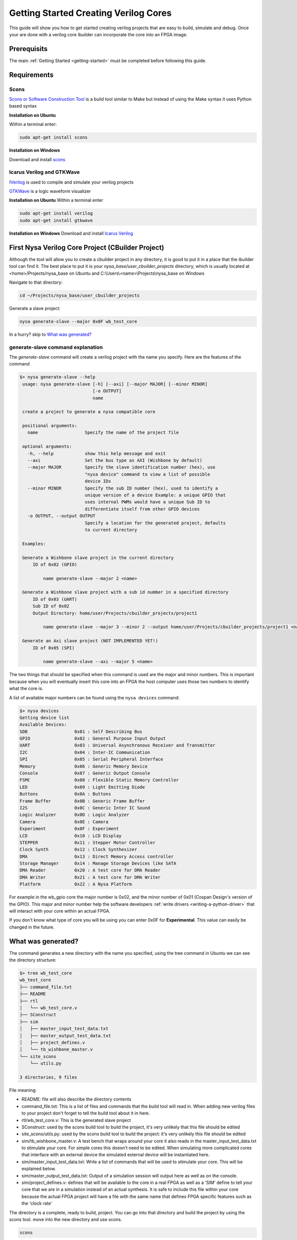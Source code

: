 .. _getting-started-cbuilder:

Getting Started Creating Verilog Cores
======================================

This guide will show you how to get started creating verilog projects that are easy to build, simulate and debug. Once your are done with a verilog core Ibuilder can incorporate the core into an FPGA image.

Prerequisits
------------

The main :ref:`Getting Started <getting-started>` must be completed before following this guide.


Requirements
------------

Scons
^^^^^
`Scons or Software Construction Tool <http://scons.org>`_ is a build tool similar to Make but instead of using the Make syntax it uses Python based syntax

**Installation on Ubuntu**

Within a terminal enter:

.. code-block:: bash

    sudo apt-get install scons

**Installation on Windows**

Download and install `scons <http://www.scons.org/download.php>`_

Icarus Verilog and GTKWave
^^^^^^^^^^^^^^^^^^^^^^^^^^
`IVerilog <http://iverilog.icarus.com>`_ is used to compile and simulate your verilog projects

`GTKWave <http://gtkwave.sourceforge.net>`_ is a logic waveform visualizer

**Installation on Ubuntu**
Within a terminal enter

.. code-block:: bash

    sudo apt-get install verilog
    sudo apt-get install gtkwave

**Installation on Windows**
Download and install `Icarus Verilog <http://bleyer.org/icarus>`_


First Nysa Verilog Core Project (CBuilder Project)
--------------------------------------------------
Although the tool will allow you to create a cbuilder project in any directory, it is good to put it in a place that the ibuilder tool can find it. The best place to put it is your *nysa_base/user_cbuilder_projects* directory, which is usually located at <home>/Projects/nysa_base on Ubuntu and C:\\Users\\<name>\\Projects\\nysa_base on Windows

Navigate to that directory:

.. code-block:: bash

    cd ~/Projects/nysa_base/user_cbuilder_projects

Generate a slave project:

.. code-block:: bash

    nysa generate-slave --major 0x0F wb_test_core


In a hurry? skip to `What was generated?`_

.. rst-class:: html-toggle

generate-slave command explanation
^^^^^^^^^^^^^^^^^^^^^^^^^^^^^^^^^^

The *generate-slave* command will create a verilog project with the name you specify. Here are the features of the command

.. code-block:: bash

   $> nysa generate-slave --help
    usage: nysa generate-slave [-h] [--axi] [--major MAJOR] [--minor MINOR]
                               [-o OUTPUT]
                               name

    create a project to generate a nysa compatible core

    positional arguments:
      name                  Specify the name of the project file

    optional arguments:
      -h, --help            show this help message and exit
      --axi                 Set the bus type as AXI (Wishbone by default)
      --major MAJOR         Specify the slave identification number (hex), use
                            "nysa device" command to view a list of possible
                            device IDs
      --minor MINOR         Specify the sub ID number (hex), used to identify a
                            unique version of a device Example: a unique GPIO that
                            uses internal PWMs would have a unique Sub ID to
                            differentiate itself from other GPIO devices
      -o OUTPUT, --output OUTPUT
                            Specify a location for the generated project, defaults
                            to current directory

    Examples:

    Generate a Wishbone slave project in the current directory
        ID of 0x02 (GPIO)

            name generate-slave --major 2 <name>

    Generate a Wishbone slave project with a sub id number in a specified directory
        ID of 0x03 (UART)
        Sub ID of 0x02
        Output Directory: home/user/Projects/cbuilder_projects/project1

            name generate-slave --major 3 --minor 2 --output home/user/Projects/cbuilder_projects/project1 <name>

    Generate an Axi slave project (NOT IMPLEMENTED YET!)
        ID of 0x05 (SPI)

            name generate-slave --axi --major 5 <name>


The two things that should be specified when this command is used are the major and minor numbers. This is important because when you will eventually insert this core into an FPGA the host computer uses those two numbers to identify what the core is.

A list of available major numbers can be found using the ``nysa devices`` command:

.. code-block:: bash

    $> nysa devices
    Getting device list
    Available Devices:
    SDB                  0x01 : Self Describing Bus
    GPIO                 0x02 : General Purpose Input Output
    UART                 0x03 : Universal Asynchronous Receiver and Transmitter
    I2C                  0x04 : Inter-IC Communication
    SPI                  0x05 : Serial Peripheral Interface
    Memory               0x06 : Generic Memory Device
    Console              0x07 : Generic Output Console
    FSMC                 0x08 : Flexible Static Memory Controller
    LED                  0x09 : Light Emitting Diode
    Buttons              0x0A : Buttons
    Frame Buffer         0x0B : Generic Frame Buffer
    I2S                  0x0C : Generic Inter IC Sound
    Logic Analyzer       0x0D : Logic Analyzer
    Camera               0x0E : Camera
    Experiment           0x0F : Experiment
    LCD                  0x10 : LCD Display
    STEPPER              0x11 : Stepper Motor Controller
    Clock Synth          0x12 : Clock Synthesizer
    DMA                  0x13 : Direct Memory Access controller
    Storage Manager      0x14 : Manage Storage Devices like SATA
    DMA Reader           0x20 : A test core for DMA Reader
    DMA Writer           0x21 : A test core for DMA Writer
    Platform             0x22 : A Nysa Platform


For example in the wb_gpio core the major number is 0x02, and the minor number of 0x01 (Cospan Design's version of the GPIO). This major and minor number help the software developers :ref:`write drivers <writing-a-python-driver>` that will interact with your core within an actual FPGA.

If you don't know what type of core you will be using you can enter 0x0F for **Experimental**. This value can easily be changed in the future.


What was generated?
-------------------

The command generates a new directory with the name you specified, using the tree command in Ubuntu we can see the directory structure:

.. code-block:: bash

    $> tree wb_test_core
    wb_test_core
    ├── command_file.txt
    ├── README
    ├── rtl
    │   └── wb_test_core.v
    ├── SConstruct
    ├── sim
    │   ├── master_input_test_data.txt
    │   ├── master_output_test_data.txt
    │   ├── project_defines.v
    │   └── tb_wishbone_master.v
    └── site_scons
        └── utils.py

    3 directories, 9 files


File meaning:

* README: file will also describe the directory contents
* command_file.txt: This is a list of files and commands that the build tool will read in. When adding new verilog files to your project don't forget to tell the build tool about it in here.
* rtl/wb_test_core.v: This is the generated slave project
* SConstruct: used by the scons build tool to build the project, it's very unlikely that this file should be edited
* site_scons/utils.py: used by the scons build tool to build the project: it's very unlikely this file should be edited
* sim/tb_wishbone_master.v: A test bench that wraps around your core it also reads in the master_input_test_data.txt to stimulate your core. For simple cores this doesn't need to be edited. When simulating more complicated cores that interface with an external device the simulated external device will be instantiated here.
* sim/master_input_test_data.txt: Write a list of commands that will be used to stimulate your core. This will be explained below.
* sim/master_output_test_data.txt: Output of a simulation session will output here as well as on the console.
* sim/project_defines.v: defines that will be available to the core in a real FPGA as well as a 'SIM' define to tell your core that we are in a simulation instead of an actual synthesis. It is safe to include this file within your core because the actual FPGA project will have a file with the same name that defines FPGA specific features such as the 'clock rate'

The directory is a complete, ready to build, project. You can go into that directory and build the project by using the scons tool. move into the new directory and use scons.

.. code-block:: bash

    scons


You will see this:

.. code-block:: bash

    $> scons
    scons: Reading SConscript files ...
    Fixing verilog Paths...
    scons: done reading SConscript files.
    scons: Building targets ...
    iverilog -odesign.sim -ctemp.txt
    scons: done building targets.


**What was built?**

The output of this build is ready to simulate design.sim project. To simulate use the following command

.. code-block:: bash

    scons sim

You will see this:

.. code-block:: bash

    $> scons sim
    scons: Reading SConscript files ...
    Fixing verilog Paths...
    scons: done reading SConscript files.
    scons: Building targets ...
    iverilog -odesign.sim -ctemp.txt
    vvp -n design.sim
    VCD info: dumpfile design.vcd opened for output.
    ADDR: 00000000 user wrote 00000001
    ADDR: 00000001 user wrote 0000000a
    ADDR: 00000002 user wrote 0000000b
    user read 00000000
    user read 00000001
    user read 00000002
    user read 00000000
    scons: done building targets.


The tool rebuilt the project then execute the simulation command ``vvp -n design.sim``. The tb_wishbone_master.v file opened up the master_input_test_data.txt and executed the commands. This allows you to write test benches much faster than if you were to write raw verilog test benches.

master_input_test_data\.txt
^^^^^^^^^^^^^^^^^^^^^^^^^^^

Here is the master_input_test_data.txt

.. code-block:: bash

    #Command Format:
    #[Data Count]:[Flags,Command]:[Periph Device, Address]:[Data(ignored for reads)]

    #Ping
    00000000:00000000:12345678:FEDCBA98

    #Write one peice of data to the peripheral device 1, address 0, data 1
    00000000:00000001:01000000:00000001

    #Write three peices of data to the peripheral device 1, address 1, data A, B, C
    00000003:00000001:01000001:0000000A
    0000000B
    0000000C
    0000000D

    #Read one peice of data from peripheal 1 address 0
    00000000:00000002:01000000:00000000

    #Read two peices of data from peripheral 1 address 1 (Data is a filler)
    00000002:00000002:01000001:00000000

    #Sleep
    00000008

    #Read one (1 and 0 are the same for data count) from peripheral 1 address 0
    00000001:00000002:01000000:00000000


And line starting with '#' are comments and will be ignored.

The command is broken down into four blocks

[Data Count]:[Flags,Command]:[Periph Device, Address]:[Data(ignored for reads)]

* Data Count: Number of 32-bit words to read/write to the device NOTE: 0 and 1 are the same
* Commands:
    * Flags: These are modifiers to the commands, flags like auto increment the address
    * Commands:
        * 0: Ping
        * 1: Write to the core
        * 2: Read from the core
* Address: Only useful for both read and write but a value must be put in here for the ping command
    * Peripheral address: This is the location of your core on the bus, normally enter 01 here because the core is the 2nd device on the bus.
    * Address within your core: You access your cores using addresses, Address 0x000000 will address the first address within your core.
* Data: Although this is only useful for write, a value must be put in for both read and ping, when more than one 32-bit value is written use the following lines to add more data

**Note About Sleep**: Sometimes you will want your core to process data for a number of clock cycles, adding a numeric value outside of a command will tell the simulator to let the core process for the specified number of cycles.


Waveforms
^^^^^^^^^

It helps a lot to visualize the waveforms. Use GTKWave to visualize the logic waveforms with the following command:

.. code-block:: bash

    nysa wave

A new GTKWave window should open up in the background.

.. image:: images/gtkwave.png



How to modify the core
----------------------

The slave cores generate are simple wishbone slaves. It is designed to process commands that a wishbone master will send it. The entire set of commands are read and write.

Writing to the core
^^^^^^^^^^^^^^^^^^^

When we ran the simulation above we saw these lines towards the end:

.. code-block:: bash

    ...
    ADDR: 00000000 user wrote 00000001
    ADDR: 00000001 user wrote 0000000a
    ADDR: 00000002 user wrote 0000000b
    user read 00000000
    user read 00000001
    user read 00000002
    user read 00000000
    ...

The first three lines:

.. code-block:: bash

    ...
    ADDR: 00000000 user wrote 00000001
    ADDR: 00000001 user wrote 0000000a
    ADDR: 00000002 user wrote 0000000b
    ...

are result from a write that was initiated in the sim/master_input_test_data.txt

.. code-block:: bash

    ...
    #Write one peice of data to the peripheral device 1, address 0, data 1
    00000000:00000001:01000000:00000001

    #Write three peices of data to the peripheral device 1, address 1, data A, B, C
    00000003:00000001:01000001:0000000A
    0000000B
    0000000C
    0000000D
    ...


Inside the wb_test_core/rtl/wb_test_core.v the core processed those commands here

.. code-block:: verilog

    ...
    //After the port declaration

    //Local Parameters
    localparam     ADDR_0  = 32'h00000000;
    localparam     ADDR_1  = 32'h00000001;
    localparam     ADDR_2  = 32'h00000002;

    //Down a little more in the files
    ...
    //write request
    case (i_wbs_adr)
      ADDR_0: begin
        //writing something to address 0
        //do something

        //NOTE THE FOLLOWING LINE IS AN EXAMPLE
        //  THIS IS WHAT THE USER WILL READ FROM ADDRESS 0
        $display("ADDR: %h user wrote %h", i_wbs_adr, i_wbs_dat);
      end
      ADDR_1: begin
        //writing something to address 1
        //do something

        //NOTE THE FOLLOWING LINE IS AN EXAMPLE
        //  THIS IS WHAT THE USER WILL READ FROM ADDRESS 0
        $display("ADDR: %h user wrote %h", i_wbs_adr, i_wbs_dat);
      end
      ADDR_2: begin
        //writing something to address 3
        //do something

        //NOTE THE FOLLOWING LINE IS AN EXAMPLE
        //  THIS IS WHAT THE USER WILL READ FROM ADDRESS 0
        $display("ADDR: %h user wrote %h", i_wbs_adr, i_wbs_dat);
      end
      //add as many ADDR_X you need here
      default: begin
      end
    endcase
    ...


Notice how 0x0000000C and 0x0000000D were ignored, this is because there is no case to process these commands

The first single write command wrote to address 0x00 of this 2nd slave (Slave ID 1) on the perpheral bus. inside wb_test_core.v the condition ADDR_0 was found and the simulation task ``$display("ADDR: %h user wrote %h", i_wbs_adr, i_wbs_dat);`` resulted in the values printed to the screen.

When writing a core that talks to a host computer, this is where the core would receive values from the host.



Reading from the core
^^^^^^^^^^^^^^^^^^^^^

The last four lines of the simulation file show four reads from the core

.. code-block:: bash

    ...
    user read 00000000
    user read 00000001
    user read 00000002
    user read 00000000
    ...


These commands were a result of the read requests issued within the master_input_test_data.txt file

.. code-block:: bash

    #Read one peice of data from peripheal 1 address 0
    00000000:00000002:01000000:00000000

    #Read two peices of data from peripheral 1 address 1 (Data is a filler)
    00000002:00000002:01000001:00000000

    #Sleep
    00000008

    #Read one (1 and 0 are the same for data count) from peripheral 1 address 0
    00000001:00000002:01000000:00000000




Here is where the reads occur within wb_test_core.v

.. code-block:: verilog

    //After the port declaration

    //Local Parameters
    localparam     ADDR_0  = 32'h00000000;
    localparam     ADDR_1  = 32'h00000001;
    localparam     ADDR_2  = 32'h00000002;

    //Down a little more in the files
    ...
    //read request
    case (i_wbs_adr)
      ADDR_0: begin
        //reading something from address 0
        //NOTE THE FOLLOWING LINE IS AN EXAMPLE
        //  THIS IS WHAT THE USER WILL READ FROM ADDRESS 0
        $display("user read %h", ADDR_0);
        o_wbs_dat <= ADDR_0;
      end
      ADDR_1: begin
        //reading something from address 1
        //NOTE THE FOLLOWING LINE IS AN EXAMPLE
        //  THIS IS WHAT THE USER WILL READ FROM ADDRESS 0
        $display("user read %h", ADDR_1);
        o_wbs_dat <= ADDR_1;
      end
      ADDR_2: begin
        //reading soething from address 2
        //NOTE THE FOLLOWING LINE IS AN EXAMPLE
        //  THIS IS WHAT THE USER WILL READ FROM ADDRESS 0
        $display("user read %h", ADDR_2);
        o_wbs_dat <= ADDR_2;
      end
      //add as many ADDR_X you need here
      default: begin
      end
    endcase
    ...




Modify the code
^^^^^^^^^^^^^^^

As a first edit we can make a 32-bit register that will store a value obtained when the user writes data to address 0x00 then return that same value to the user when they read address 0x00

on line 94 add the line:

.. code-block:: verilog

    reg     [31:0]  my_data;

it should look like this afterwards:

.. code-block:: verilog

    ...
    //Local Registers/Wires
    reg     [31:0]  my_data;
    //Submodules
    //Asynchronous Logic
    //Synchronous Logic

    always @ (posedge clk) begin
      if (rst) begin
    ...

Initialize the register when a reset occurs at line 

.. code-block:: verilog

    my_data   <=  32'h0;

It should look like this afterwards:

.. code-block:: verilog

    ...
    always @ (posedge clk) begin
      if (rst) begin
        o_wbs_dat <= 32'h0;
        o_wbs_ack <= 0;
        o_wbs_int <= 0;
        my_data   <=  32'h0;
      end

      else begin
    ...

Put the data that is read into address 0 into the new register 'my_data'

On line 126

.. code-block:: verilog

    ...
    my_data   <=  i_wbs_dat; 
    ...

It should look like this afterwards:

.. code-block:: verilog

    ...
    case (i_wbs_adr)
      ADDR_0: begin
        //writing something to address 0
        //do something

        //NOTE THE FOLLOWING LINE IS AN EXAMPLE
        //  THIS IS WHAT THE USER WILL READ FROM ADDRESS 0
        $display("ADDR: %h user wrote %h", i_wbs_adr, i_wbs_dat);
        my_data   <=  i_wbs_dat; 
      end
      ADDR_1: begin
    ...

Finally, return the data back to the host when the host requests data from address 0x00

On line 157 comment out ``o_wbs_dat <= ADDR_0;`` and replace it with the following:

.. code-block:: verilog

    ...
    o_wbs_dat <= my_data;
    $display("user read from my_data: %h", my_data);
    ...

The code should look like this:

.. code-block:: verilog

    ...
    //read request
    case (i_wbs_adr)
      ADDR_0: begin
        //reading something from address 0
        //NOTE THE FOLLOWING LINE IS AN EXAMPLE
        //  THIS IS WHAT THE USER WILL READ FROM ADDRESS 0
        $display("user read %h", ADDR_0);
        //o_wbs_dat <= ADDR_0;
        o_wbs_dat <= my_data;
        $display("user read from my_data: %h", my_data);
      end
      ADDR_1: begin
        //reading something from address 1
    ...
 

Now to test it out go to the console and enter the simulation command:

.. code-block:: bash

    nysa sim

and you should see this

.. code-block:: bash

    $> nysa sim

    scons: Reading SConscript files ...
    Fixing verilog Paths...
    scons: done reading SConscript files.
    scons: Building targets ...
    iverilog -odesign.sim -ctemp.txt
    vvp -n design.sim
    VCD info: dumpfile design.vcd opened for output.
    ADDR: 00000000 user wrote 00000001  <= Writing to my_data!
    ADDR: 00000001 user wrote 0000000a
    ADDR: 00000002 user wrote 0000000b
    user read 00000000
    user read from my_data: 00000001    <= Reading from my_data!
    user read 00000001
    user read 00000002
    user read 00000000
    user read from my_data: 00000001    <= Reading from my data again!!1
    scons: done building targets.

If you want to change the data that is being written to the core modify master_input_test_data.txt on line 8

.. code-block:: bash

    #Write one peice of data to the peripheral device 1, address 0, data 1
    00000000:00000001:01000000:01234567

and the simulation output should change to:

.. code-block:: bash

    scons: Reading SConscript files ...
    Fixing verilog Paths...
    scons: done reading SConscript files.
    scons: Building targets ...
    iverilog -odesign.sim -ctemp.txt
    vvp -n design.sim
    VCD info: dumpfile design.vcd opened for output.
    ADDR: 00000000 user wrote 01234567
    ADDR: 00000001 user wrote 0000000a
    ADDR: 00000002 user wrote 0000000b
    user read 00000000
    user read from my_data: 01234567
    user read 00000001
    user read 00000002
    user read 00000000
    user read from my_data: 01234567
    scons: done building targets.



To visualize this we can open up a gtkwave session:

.. code-block:: bash

    scons wave

and find the write sequence

.. image:: images/gtkwave_write_my_data.png

and the read sequence

.. image:: images/gtkwave_read_my_data.png



Conclusion
----------

This verilog core is an introduction on how to get started developing cores for Nysa. This core can also be used in other wishbone based projects.


The great thing about this core is that it is also ready to be used within an FPGA project. in the getting started manual 'Getting started with Ibuilder' I'll cover how to move this core to an actual FPGA image, then proceed to interfacing with that core using 'Getting started with Nysa host'
    

